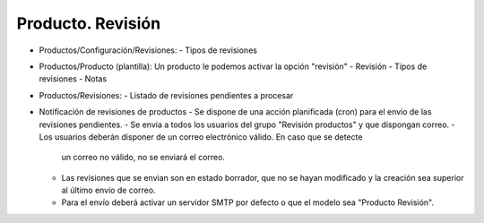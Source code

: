 ==================
Producto. Revisión
==================

- Productos/Configuración/Revisiones:
  - Tipos de revisiones
- Productos/Producto (plantilla):
  Un producto le podemos activar la opción "revisión"
  - Revisión
  - Tipos de revisiones
  - Notas
- Productos/Revisiones:
  - Listado de revisiones pendientes a procesar
- Notificación de revisiones de productos
  - Se dispone de una acción planificada (cron) para el envío de las revisiones pendientes.
  - Se envia a todos los usuarios del grupo "Revisión productos" y que dispongan correo.
  - Los usuarios deberán disponer de un correo electrónico válido. En caso que se detecte
    un correo no válido, no se enviará el correo.
  - Las revisiones que se envian son en estado borrador, que no se hayan modificado
    y la creación sea superior al último envío de correo.
  - Para el envío deberá activar un servidor SMTP por defecto o que el modelo sea "Producto Revisión".
